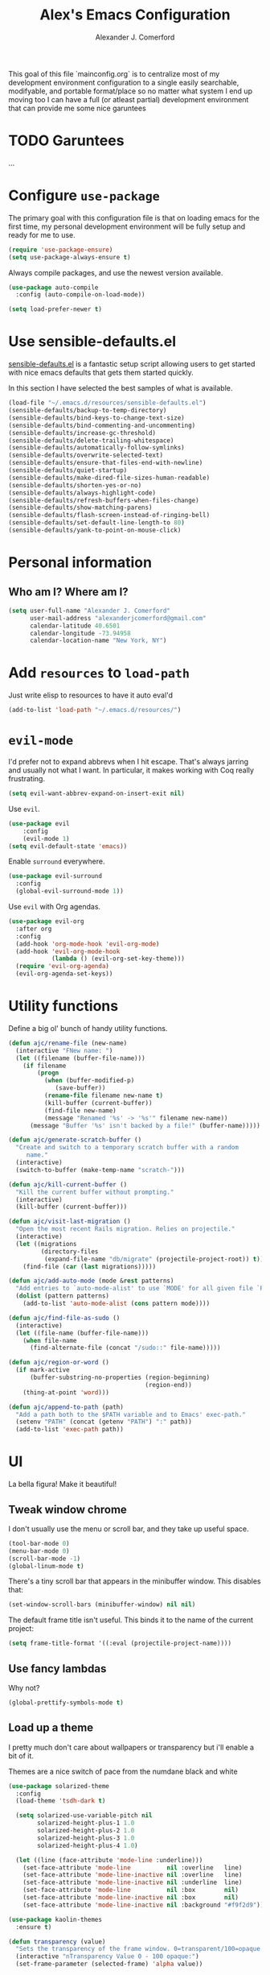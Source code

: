 #+TITLE: Alex's Emacs Configuration
#+AUTHOR: Alexander J. Comerford
#+OPTIONS: toc:nil num:nil

#       _.--._  _.--._
# ,-=.-":;:;:;\':;:;:;"-._
# \\\:;:;:;:;:;\:;:a:;:;:;\
#  \\\:;:;:;m;:;\:;:;:c:;:;\
#   \\\:;e;:;:;:;\:;:;:;:s:;\
#    \\\:;:;:;:;:;\:;::;:;:;:\
#     \\\;:;::;:;:;\:;:;:;::;:\
#      \\\;;:;:_:--:\:_:--:_;:;\
#       \\\_.-"      :      "-._\
#        \`_..--""--.;.--""--.._=>
#

This goal of this file `mainconfig.org` is to centralize
most of my development environment configuration to a single
easily searchable, modifyable, and portable format/place
so no matter what system I end up moving too I can have
a full (or atleast partial) development environment that can
provide me some nice garuntees

* TODO Garuntees
...

* Configure =use-package=

The primary goal with this configuration file
is that on loading emacs for the first time, my
personal development environment will be fully
setup and ready for me to use.

#+BEGIN_SRC emacs-lisp
  (require 'use-package-ensure)
  (setq use-package-always-ensure t)
#+END_SRC

#+RESULTS:
: t

Always compile packages, and use the newest version available.

#+BEGIN_SRC emacs-lisp
  (use-package auto-compile
    :config (auto-compile-on-load-mode))

  (setq load-prefer-newer t)
#+END_SRC

#+RESULTS:
: t

* Use sensible-defaults.el

[[https://github.com/hrs/sensible-defaults.el][sensible-defaults.el]] is a fantastic setup script allowing users
to get started with nice emacs defaults that gets them started
quickly.

In this section I have selected the best samples of what is
available.

#+BEGIN_SRC emacs-lisp
  (load-file "~/.emacs.d/resources/sensible-defaults.el")
  (sensible-defaults/backup-to-temp-directory)
  (sensible-defaults/bind-keys-to-change-text-size)
  (sensible-defaults/bind-commenting-and-uncommenting)
  (sensible-defaults/increase-gc-threshold)
  (sensible-defaults/delete-trailing-whitespace)
  (sensible-defaults/automatically-follow-symlinks)
  (sensible-defaults/overwrite-selected-text)
  (sensible-defaults/ensure-that-files-end-with-newline)
  (sensible-defaults/quiet-startup)
  (sensible-defaults/make-dired-file-sizes-human-readable)
  (sensible-defaults/shorten-yes-or-no)
  (sensible-defaults/always-highlight-code)
  (sensible-defaults/refresh-buffers-when-files-change)
  (sensible-defaults/show-matching-parens)
  (sensible-defaults/flash-screen-instead-of-ringing-bell)
  (sensible-defaults/set-default-line-length-to 80)
  (sensible-defaults/yank-to-point-on-mouse-click)
#+END_SRC

#+RESULTS:
: t

* Personal information
** Who am I? Where am I?

#+BEGIN_SRC emacs-lisp
  (setq user-full-name "Alexander J. Comerford"
        user-mail-address "alexanderjcomerford@gmail.com"
        calendar-latitude 40.6501
        calendar-longitude -73.94958
        calendar-location-name "New York, NY")
#+END_SRC

#+RESULTS:
: Boulder, CO

* Add =resources= to =load-path=

Just write elisp to resources to have it auto eval'd

#+BEGIN_SRC emacs-lisp
  (add-to-list 'load-path "~/.emacs.d/resources/")
#+END_SRC

* =evil-mode=

I'd prefer not to expand abbrevs when I hit escape. That's always jarring and
usually not what I want. In particular, it makes working with Coq really
frustrating.

#+BEGIN_SRC emacs-lisp
  (setq evil-want-abbrev-expand-on-insert-exit nil)
#+END_SRC

Use =evil=.

#+BEGIN_SRC emacs-lisp
(use-package evil
    :config
    (evil-mode 1)
(setq evil-default-state 'emacs))
#+END_SRC

Enable =surround= everywhere.

#+BEGIN_SRC emacs-lisp
  (use-package evil-surround
    :config
    (global-evil-surround-mode 1))
#+END_SRC

Use =evil= with Org agendas.

#+BEGIN_SRC emacs-lisp
  (use-package evil-org
    :after org
    :config
    (add-hook 'org-mode-hook 'evil-org-mode)
    (add-hook 'evil-org-mode-hook
              (lambda () (evil-org-set-key-theme)))
    (require 'evil-org-agenda)
    (evil-org-agenda-set-keys))
#+END_SRC
* Utility functions

Define a big ol' bunch of handy utility functions.

#+BEGIN_SRC emacs-lisp
  (defun ajc/rename-file (new-name)
    (interactive "FNew name: ")
    (let ((filename (buffer-file-name)))
      (if filename
          (progn
            (when (buffer-modified-p)
               (save-buffer))
            (rename-file filename new-name t)
            (kill-buffer (current-buffer))
            (find-file new-name)
            (message "Renamed '%s' -> '%s'" filename new-name))
        (message "Buffer '%s' isn't backed by a file!" (buffer-name)))))

  (defun ajc/generate-scratch-buffer ()
    "Create and switch to a temporary scratch buffer with a random
       name."
    (interactive)
    (switch-to-buffer (make-temp-name "scratch-")))

  (defun ajc/kill-current-buffer ()
    "Kill the current buffer without prompting."
    (interactive)
    (kill-buffer (current-buffer)))

  (defun ajc/visit-last-migration ()
    "Open the most recent Rails migration. Relies on projectile."
    (interactive)
    (let ((migrations
           (directory-files
            (expand-file-name "db/migrate" (projectile-project-root)) t)))
      (find-file (car (last migrations)))))

  (defun ajc/add-auto-mode (mode &rest patterns)
    "Add entries to `auto-mode-alist' to use `MODE' for all given file `PATTERNS'."
    (dolist (pattern patterns)
      (add-to-list 'auto-mode-alist (cons pattern mode))))

  (defun ajc/find-file-as-sudo ()
    (interactive)
    (let ((file-name (buffer-file-name)))
      (when file-name
        (find-alternate-file (concat "/sudo::" file-name)))))

  (defun ajc/region-or-word ()
    (if mark-active
        (buffer-substring-no-properties (region-beginning)
                                        (region-end))
      (thing-at-point 'word)))

  (defun ajc/append-to-path (path)
    "Add a path both to the $PATH variable and to Emacs' exec-path."
    (setenv "PATH" (concat (getenv "PATH") ":" path))
    (add-to-list 'exec-path path))
#+END_SRC

* UI

La bella figura! Make it beautiful!

** Tweak window chrome

I don't usually use the menu or scroll bar, and they take up useful space.

#+BEGIN_SRC emacs-lisp
  (tool-bar-mode 0)
  (menu-bar-mode 0)
  (scroll-bar-mode -1)
  (global-linum-mode t)
#+END_SRC

There's a tiny scroll bar that appears in the minibuffer window. This disables
that:

#+BEGIN_SRC emacs-lisp
  (set-window-scroll-bars (minibuffer-window) nil nil)
#+END_SRC

The default frame title isn't useful. This binds it to the name of the current
project:

#+BEGIN_SRC emacs-lisp
  (setq frame-title-format '((:eval (projectile-project-name))))
#+END_SRC

** Use fancy lambdas

Why not?

#+BEGIN_SRC emacs-lisp
  (global-prettify-symbols-mode t)
#+END_SRC

** Load up a theme

I pretty much don't care about wallpapers or transparency but i'll enable a bit of it.

Themes are a nice switch of pace from the numdane black and white

#+BEGIN_SRC emacs-lisp
  (use-package solarized-theme
    :config
    (load-theme 'tsdh-dark t)

    (setq solarized-use-variable-pitch nil
          solarized-height-plus-1 1.0
          solarized-height-plus-2 1.0
          solarized-height-plus-3 1.0
          solarized-height-plus-4 1.0)

    (let ((line (face-attribute 'mode-line :underline)))
      (set-face-attribute 'mode-line          nil :overline   line)
      (set-face-attribute 'mode-line-inactive nil :overline   line)
      (set-face-attribute 'mode-line-inactive nil :underline  line)
      (set-face-attribute 'mode-line          nil :box        nil)
      (set-face-attribute 'mode-line-inactive nil :box        nil)
      (set-face-attribute 'mode-line-inactive nil :background "#f9f2d9")))

  (use-package kaolin-themes
    :ensure t)

  (defun transparency (value)
    "Sets the transparency of the frame window. 0=transparent/100=opaque."
    (interactive "nTransparency Value 0 - 100 opaque:")
    (set-frame-parameter (selected-frame) 'alpha value))

  (defun ajc/apply-theme ()
    "Apply the `tsdh-dark' theme and make frames just slightly transparent."
    (interactive)
    (load-theme 'tsdh-dark t)
    (transparency 10))
#+END_SRC

#+RESULTS:
: ajc/apply-theme

If this code is being evaluated by =emacs --daemon=, ensure that each subsequent
frame is themed appropriately.

#+BEGIN_SRC emacs-lisp
  (if (daemonp)
      (add-hook 'after-make-frame-functions
                (lambda (frame)
                  (with-selected-frame frame (ajc/apply-theme))))
    (ajc/apply-theme))
#+END_SRC

** Use =moody= for a beautiful modeline

This gives me a truly lovely ribbon-based modeline.

#+BEGIN_SRC emacs-lisp
  (use-package moody
    :config
    (setq x-underline-at-descent-line t)
    (moody-replace-mode-line-buffer-identification)
    (moody-replace-vc-mode))
#+END_SRC

#+RESULTS:
: t

** Use =minions= to hide all minor modes

I never want to see a minor mode, and manually adding =:diminish= to every
use-package declaration is a hassle. This uses =minions= to hide all the minor
modes in the modeline. Nice!

By default there's a =;-)= after the major mode; that's an adorable default, but
I'd rather skip it.

#+BEGIN_SRC emacs-lisp
   (use-package minions
     :config
     (setq minions-mode-line-lighter ""
           minions-mode-line-delimiters '("" . ""))
     (minions-mode 1))
#+END_SRC

** Disable visual bell

=sensible-defaults= replaces the audible bell with a visual one, but I really
don't even want that (and my Emacs/Mac pair renders it poorly). This disables
the bell altogether.

#+BEGIN_SRC emacs-lisp
  (setq ring-bell-function 'ignore)
#+END_SRC

** Scroll conservatively

When point goes outside the window, Emacs usually recenters the buffer point.
I'm not crazy about that. This changes scrolling behavior to only scroll as far
as point goes.

#+BEGIN_SRC emacs-lisp
  (setq scroll-conservatively 100)
#+END_SRC

** Set default font and configure font resizing

I'm partial to Inconsolata.

The standard =text-scale-= functions just resize the text in the current buffer;
I'd generally like to resize the text in /every/ buffer, and I usually want to
change the size of the modeline, too (this is especially helpful when
presenting). These functions and bindings let me resize everything all together!

Note that this overrides the default font-related keybindings from
=sensible-defaults=.

#+BEGIN_SRC emacs-lisp
  (setq ajc/default-font "Inconsolata")
  (setq ajc/default-font-size 8)
  (setq ajc/current-font-size ajc/default-font-size)

  (setq ajc/font-change-increment 1.1)

  (defun ajc/font-code ()
    "Return a string representing the current font (like \"Inconsolata-14\")."
    (concat ajc/default-font "-" (number-to-string ajc/current-font-size)))

  (defun ajc/set-font-size ()
    "Set the font to `ajc/default-font' at `ajc/current-font-size'.
  Set that for the current frame, and also make it the default for
  other, future frames."
    (let ((font-code (ajc/font-code)))
      (add-to-list 'default-frame-alist (cons 'font font-code))
      (set-frame-font font-code)))

  (defun ajc/reset-font-size ()
    "Change font size back to `ajc/default-font-size'."
    (interactive)
    (setq ajc/current-font-size ajc/default-font-size)
    (ajc/set-font-size))

  (defun ajc/increase-font-size ()
    "Increase current font size by a factor of `ajc/font-change-increment'."
    (interactive)
    (setq ajc/current-font-size
          (ceiling (* ajc/current-font-size ajc/font-change-increment)))
    (ajc/set-font-size))

  (defun ajc/decrease-font-size ()
    "Decrease current font size by a factor of `ajc/font-change-increment', down to a minimum size of 1."
    (interactive)
    (setq ajc/current-font-size
          (max 1
               (floor (/ ajc/current-font-size ajc/font-change-increment))))
    (ajc/set-font-size))

  (define-key global-map (kbd "C-)") 'ajc/reset-font-size)
  (define-key global-map (kbd "C-+") 'ajc/increase-font-size)
  (define-key global-map (kbd "C-=") 'ajc/increase-font-size)
  (define-key global-map (kbd "C-_") 'ajc/decrease-font-size)
  (define-key global-map (kbd "C--") 'ajc/decrease-font-size)

  (ajc/reset-font-size)
#+END_SRC

** Highlight the current line

=global-hl-line-mode= softly highlights the background color of the line
containing point. It makes it a bit easier to find point, and it's useful when
pairing or presenting code.

#+BEGIN_SRC emacs-lisp
  (global-hl-line-mode)
#+END_SRC

Make hotkey to turn this on and off. This can be useful
if I'm showing a presentation and want to show the audience
where to look

#+BEGIN_SRC emacs-lisp
  (global-set-key (kbd "C-h C-l")  'global-hl-line-mode)
#+END_SRC

#+RESULTS:
: global-hl-line-mode

** Highlight uncommitted changes

Use the =diff-hl= package to highlight changed-and-uncommitted lines when
programming.

#+BEGIN_SRC emacs-lisp
  (use-package diff-hl
    :config
    (add-hook 'prog-mode-hook 'turn-on-diff-hl-mode)
    (add-hook 'vc-dir-mode-hook 'turn-on-diff-hl-mode))
#+END_SRC

* Project management

Here are a few emacs packages that are extremely useful including
manage the project, handle auto-completion, search for terms, and
deal with version control.

** =ag=

Set up =ag= for displaying search results.

#+BEGIN_SRC emacs-lisp
  (use-package ag)
#+END_SRC

** =company=

Use =company-mode= everywhere.

#+BEGIN_SRC emacs-lisp
  (use-package company)
  (add-hook 'after-init-hook 'global-company-mode)
#+END_SRC

Use =M-/= for completion.

#+BEGIN_SRC emacs-lisp
  (global-set-key (kbd "M-/") 'company-complete-common)
#+END_SRC

** =dumb-jump=

The =dumb-jump= package works well enough in a [[https://github.com/jacktasia/dumb-jump#supported-languages][ton of environments]], and it
doesn't require any additional setup. I've bound its most useful command to
=M-.=.

#+BEGIN_SRC emacs-lisp
  (use-package dumb-jump
    :config
    ;(define-key evil-normal-state-map (kbd "M-.") 'dumb-jump-go)
    (setq dumb-jump-selector 'ivy))
#+END_SRC

#+RESULTS:
: t

** =flycheck=

#+BEGIN_SRC emacs-lisp
   (use-package flycheck)
#+END_SRC

** =magit=

I use =magit= to handle version control. It's lovely, but I tweak a few things:

- I bring up the status menu with =C-x g=.
- Use =evil= keybindings with =magit=.
- The default behavior of =magit= is to ask before pushing. I haven't had any
  problems with accidentally pushing, so I'd rather not confirm that every time.
- Per [[http://tbaggery.com/2008/04/19/a-note-about-git-commit-messages.html][tpope's suggestions]], highlight commit text in the summary line that goes
  beyond 50 characters.
- On the command line I'll generally push a new branch with a plain old =git
  push=, which automatically creates a tracking branch on (usually) =origin=.
  Magit, by default, wants me to manually specify an upstream branch. This binds
  =P P= to =magit-push-implicitly=, which is just a wrapper around =git push
  -v=. Convenient!
- I'd like to start in the insert state when writing a commit message.

#+BEGIN_SRC emacs-lisp
  (use-package magit
    :bind
    ("C-x g" . magit-status)

    :config
    (use-package evil-magit)
    (use-package with-editor)
    (setq magit-push-always-verify nil)
    (setq git-commit-summary-max-length 50)

    (with-eval-after-load 'magit-remote
      (magit-define-popup-action 'magit-push-popup ?P
        'magit-push-implicitly--desc
        'magit-push-implicitly ?p t))

    (add-hook 'with-editor-mode-hook 'evil-insert-state))
#+END_SRC

I've been playing around with the newly-released =forge= for managing GitHub PRs
and issues. Seems slick so far.

#+BEGIN_SRC emacs-lisp
  (use-package ghub)
  ;(use-package forge)
#+END_SRC

** =projectile=

Projectile's default binding of =projectile-ag= to =C-c p s s= is clunky enough
that I rarely use it (and forget it when I need it). This binds it to the
easier-to-type =C-c v= to useful searches.

Bind =C-p= to fuzzy-finding files in the current project. We also need to
explicitly set that in a few other modes.

I use =ivy= as my completion system.

When I visit a project with =projectile-switch-project=, the default action is
to search for a file in that project. I'd rather just open up the top-level
directory of the project in =dired= and find (or create) new files from there.

I'd like to /always/ be able to recursively fuzzy-search for files, not just
when I'm in a Projectile-defined project. I use the current directory as a
project root (if I'm not in a "real" project).

#+BEGIN_SRC emacs-lisp
  (use-package projectile
    :bind
    ("C-c v" . 'projectile-ag)

    :config
    (define-key evil-normal-state-map (kbd "C-p") 'projectile-find-file)
    (evil-define-key 'motion ag-mode-map (kbd "C-p") 'projectile-find-file)
    (evil-define-key 'motion rspec-mode-map (kbd "C-p") 'projectile-find-file)

    (projectile-mode +1)

    (setq projectile-completion-system 'ivy)
    (setq projectile-switch-project-action 'projectile-dired)
    (setq projectile-require-project-root nil))
#+END_SRC

** =undo-tree=

I like tree-based undo management. I only rarely need it, but when I do, oh boy.

#+BEGIN_SRC emacs-lisp
  (use-package undo-tree)
#+END_SRC

** =tramp=

TRAMP (Transparent Remote Access, Multiple Protocols) is a package for editing
remote files, similar to AngeFtp or efs.

It's extremely handy when dealing with containers or vms and not having to rebuild
a bunch of things just to see a simple change.

#+BEGIN_SRC emacs-lisp
;; use docker tramp names
(use-package docker-tramp
  :ensure docker-tramp
  :config
  (setq docker-tramp-use-names t))

;; vagrant vms too
(use-package vagrant-tramp
  :ensure t)

(require 'docker-tramp-compat)
(use-package tramp
  :ensure t
  :defer t
  :config
  (setf tramp-persistency-file-name
        (concat temporary-file-directory "tramp-" (user-login-name))))
#+END_SRC

** =neotree=

This is a similar functionality of spacemacs with a foldable structure.

Pretty handy when dealing with a large code base

#+BEGIN_SRC emacs-lisp
(use-package neotree
  :ensure t
  :init
  (progn
    ;; Every time when the neotree window is opened, it will try to find current
    ;; file and jump to node.
    (setq-default neo-smart-open t)
    (setq-default neo-dont-be-alone t)
    (setq-default neo-window-fixed-size nil)
    (setq-default neo-show-hidden-files t))
  :config
  (progn
    (setq projectile-switch-project-action 'neotree-projectile-action)
    (setq neo-theme 'nerd) ; 'classic, 'nerd, 'ascii, 'arrow
    (setq neo-vc-integration '(face char))

    ;; Patch to fix vc integration
    (defun neo-vc-for-node (node)
      (let* ((backend (vc-backend node))
             (vc-state (when backend (vc-state node backend))))
        ;; (message "%s %s %s" node backend vc-state)
        (cons (cdr (assoc vc-state neo-vc-state-char-alist))
              (cl-case vc-state
                (up-to-date       neo-vc-up-to-date-face)
                (edited           neo-vc-edited-face)
                (needs-update     neo-vc-needs-update-face)
                (needs-merge      neo-vc-needs-merge-face)
                (unlocked-changes neo-vc-unlocked-changes-face)
                (added            neo-vc-added-face)
                (removed          neo-vc-removed-face)
                (conflict         neo-vc-conflict-face)
                (missing          neo-vc-missing-face)
                (ignored          neo-vc-ignored-face)
                (unregistered     neo-vc-unregistered-face)
                (user             neo-vc-user-face)
                (t                neo-vc-default-face)))))

    (defun modi/neotree-go-up-dir ()
      (interactive)
      (goto-char (point-min))
      (forward-line 2)
      (neotree-change-root))

    ;; http://emacs.stackexchange.com/a/12156/115
    (defun modi/find-file-next-in-dir (&optional prev)
      "Open the next file in the directory.
When PREV is non-nil, open the previous file in the directory."
      (interactive "P")
      (let ((neo-init-state (neo-global--window-exists-p)))
        (if (null neo-init-state)
            (neotree-show))
        (neo-global--select-window)
        (if (if prev
                (neotree-previous-line)
              (neotree-next-line))
            (progn
              (neo-buffer--execute nil
                                   (quote neo-open-file)
                                   (lambda (full-path &optional arg)
                                     (message "Reached dir: %s/" full-path)
                                     (if prev
                                         (neotree-next-line)
                                       (neotree-previous-line)))))
          (progn
            (if prev
                (message "You are already on the first file in the directory.")
              (message "You are already on the last file in the directory."))))
        (if (null neo-init-state)
            (neotree-hide))))

    (defun modi/find-file-prev-in-dir ()
      "Open the next file in the directory."
      (interactive)
      (modi/find-file-next-in-dir :prev))

    (bind-keys
     :map neotree-mode-map
      ("^" . modi/neotree-go-up-dir)
      ("<C-return>" . neotree-change-root)
      ("C" . neotree-change-root)
      ("c" . neotree-create-node)
      ("+" . neotree-create-node)
      ("d" . neotree-delete-node)
      ("r" . neotree-rename-node)))

  (add-to-list 'window-size-change-functions
               (lambda (frame)
                 (let ((neo-window (neo-global--get-window)))
                   (unless (null neo-window)
                     (setq neo-window-width (window-width neo-window))))))
  (global-set-key [f8] 'neotree-toggle))
#+END_SRC

* Programming environments

I like shallow indentation, but tabs are displayed as 8 characters by default.
This reduces that.

#+BEGIN_SRC emacs-lisp
  (setq-default tab-width 2)
#+END_SRC

Treating terms in CamelCase symbols as separate words makes editing a little
easier for me, so I like to use =subword-mode= everywhere.

#+BEGIN_SRC emacs-lisp
  (use-package subword
    :config (global-subword-mode 1))
#+END_SRC

Compilation output goes to the =*compilation*= buffer. I rarely have that window
selected, so the compilation output disappears past the bottom of the window.
This automatically scrolls the compilation window so I can always see the
output.

#+BEGIN_SRC emacs-lisp
  (setq compilation-scroll-output t)
#+END_SRC

** CSS, Sass, and Less

Indent by 2 spaces.

#+BEGIN_SRC emacs-lisp
  (use-package css-mode
    :config
    (setq css-indent-offset 2))
#+END_SRC

Don't compile the current SCSS file every time I save.

#+BEGIN_SRC emacs-lisp
  (use-package scss-mode
    :config
    (setq scss-compile-at-save nil))
#+END_SRC

Install Less.

#+BEGIN_SRC emacs-lisp
  (use-package less-css-mode)
#+END_SRC

** Golang

Install =go-mode= and related packages:

#+BEGIN_SRC emacs-lisp
  (use-package go-mode)
  (use-package go-errcheck)
  (use-package company-go)
#+END_SRC

Define my =$GOPATH= and tell Emacs where to find the Go binaries.

#+BEGIN_SRC emacs-lisp
  (setenv "GOPATH" "/home/ajc/code/go")
  (ajc/append-to-path (concat (getenv "GOPATH") "/bin"))
#+END_SRC

Run =goimports= on every file when saving, which formats the file and
automatically updates the list of imports. This requires that the =goimports=
binary be installed.

#+BEGIN_SRC emacs-lisp
  (setq gofmt-command "goimports")
  (add-hook 'before-save-hook 'gofmt-before-save)
#+END_SRC

When I open a Go file,

- Start up =company-mode= with the Go backend. This requires that the =gocode=
  binary is installed,
- Redefine the default =compile= command to something Go-specific, and
- Enable =flycheck=.

#+BEGIN_SRC emacs-lisp
  (add-hook 'go-mode-hook
            (lambda ()
              (set (make-local-variable 'company-backends)
                   '(company-go))
              (company-mode)
              (if (not (string-match "go" compile-command))
                  (set (make-local-variable 'compile-command)
                       "go build -v && go test -v && go vet"))
              (flycheck-mode)))
#+END_SRC

** Haskell

#+BEGIN_SRC emacs-lisp
  (use-package haskell-mode)
#+END_SRC

Enable =haskell-doc-mode=, which displays the type signature of a function, and
use smart indentation.

#+BEGIN_SRC emacs-lisp
  (add-hook 'haskell-mode-hook
            (lambda ()
              (haskell-doc-mode)
              (turn-on-haskell-indent)))
#+END_SRC

#+BEGIN_SRC emacs-lisp
  (ajc/append-to-path "~/.cabal/bin")
#+END_SRC

** JavaScript and CoffeeScript

Install =coffee-mode= from editing CoffeeScript code.

#+BEGIN_SRC emacs-lisp
  (use-package coffee-mode)
#+END_SRC

Indent everything by 2 spaces.

#+BEGIN_SRC emacs-lisp
  (setq js-indent-level 2)

  (add-hook 'coffee-mode-hook
            (lambda ()
              (yas-minor-mode 1)
              (setq coffee-tab-width 2)))
#+END_SRC

** Lisps

I like to use =paredit= in Lisp modes to balance parentheses (and more!).

# #+BEGIN_SRC emacs-lisp
#   (use-package paredit)
# #+END_SRC

=rainbow-delimiters= is convenient for coloring matching parentheses.

#+BEGIN_SRC emacs-lisp
  (use-package rainbow-delimiters)
#+END_SRC

All the lisps have some shared features, so we want to do the same things for
all of them. That includes using =paredit=, =rainbow-delimiters=, and
highlighting the whole expression when point is on a parenthesis.

#+BEGIN_SRC emacs-lisp
  (setq lispy-mode-hooks
        '(clojure-mode-hook
          emacs-lisp-mode-hook
          lisp-mode-hook
          scheme-mode-hook))

  (dolist (hook lispy-mode-hooks)
    (add-hook hook (lambda ()
                     (setq show-paren-style 'expression)
                     (paredit-mode)
                     (rainbow-delimiters-mode))))
#+END_SRC

If I'm writing in Emacs lisp I'd like to use =eldoc-mode= to display
documentation.

#+BEGIN_SRC emacs-lisp
  (use-package eldoc
    :config
    (add-hook 'emacs-lisp-mode-hook 'eldoc-mode))
#+END_SRC

I also like using =flycheck-package= to ensure that my Elisp packages are
correctly formatted.

#+BEGIN_SRC emacs-lisp
  (use-package flycheck-package)

  (eval-after-load 'flycheck
    '(flycheck-package-setup))
#+END_SRC

** Python

#+BEGIN_SRC emacs-lisp
  (use-package python-mode)
#+END_SRC

Add =~/.local/bin= to load path. That's where =virtualenv= is installed, and
we'll need that for =jedi=.

#+BEGIN_SRC emacs-lisp
  (ajc/append-to-path "~/.local/bin")
#+END_SRC

Enable =elpy=. This provides automatic indentation, auto-completion, syntax
checking, etc.

#+BEGIN_SRC emacs-lisp
  (use-package elpy)
  (elpy-enable)
#+END_SRC

Use =flycheck= for syntax checking:

#+BEGIN_SRC emacs-lisp
  (add-hook 'elpy-mode-hook 'flycheck-mode)
#+END_SRC

Format code according to PEP8 on save:

#+BEGIN_SRC emacs-lisp
  (use-package py-autopep8)
  (require 'py-autopep8)
  (add-hook 'elpy-mode-hook 'py-autopep8-enable-on-save)
#+END_SRC

Configure Jedi along with the associated =company= mode:

#+BEGIN_SRC emacs-lisp
  (use-package company-jedi)
  (add-to-list 'company-backends 'company-jedi)

  (add-hook 'python-mode-hook 'jedi:setup)
  (setq jedi:complete-on-dot t)
#+END_SRC

Add anaconda mode

#+BEGIN_SRC emacs-lisp
(use-package anaconda-mode
  :ensure anaconda-mode)
(use-package company-anaconda
  :ensure company-anaconda)
#+END_SRC

** =sh=

Indent with 2 spaces.

#+BEGIN_SRC emacs-lisp
  (add-hook 'sh-mode-hook
            (lambda ()
              (setq sh-basic-offset 2
                    sh-indentation 2)))
#+END_SRC

** Scala

Ensure that =scala-mode= and =sbt-mode= are installed.

#+BEGIN_SRC emacs-lisp
  (use-package scala-mode
    :interpreter
    ("scala" . scala-mode))
  (use-package sbt-mode)
#+END_SRC

Don't show the startup message with launching ENSIME:

#+BEGIN_SRC emacs-lisp
  (setq ensime-startup-notification nil)
#+END_SRC

Bind a few keys to common operations:

#+BEGIN_SRC emacs-lisp
  (evil-define-key 'normal ensime-mode-map (kbd "C-t") 'ensime-type-at-point)
  (evil-define-key 'normal ensime-mode-map (kbd "M-.") 'ensime-edit-definition)
#+END_SRC

** =web-mode=

#+BEGIN_SRC emacs-lisp
  (use-package web-mode)
#+END_SRC

If I'm in =web-mode=, I'd like to:

- Color color-related words with =rainbow-mode=.
- Still be able to run RSpec tests from =web-mode= buffers.
- Indent everything with 2 spaces.

#+BEGIN_SRC emacs-lisp
  (add-hook 'web-mode-hook
            (lambda ()
              (rainbow-mode)
              (rspec-mode)
              (setq web-mode-markup-indent-offset 2)))
#+END_SRC

Use =web-mode= with embedded Ruby files, regular HTML, and PHP.

#+BEGIN_SRC emacs-lisp
  (ajc/add-auto-mode
   'web-mode
   "\\.erb$"
   "\\.html$"
   "\\.php$"
   "\\.rhtml$")
#+END_SRC

** YAML

#+BEGIN_SRC emacs-lisp
  (use-package yaml-mode)
#+END_SRC

If I'm editing YAML I'm usually in a Rails project. I'd like to be able to run
the tests from any buffer.

#+BEGIN_SRC emacs-lisp
  (add-hook 'yaml-mode-hook 'rspec-mode)
#+END_SRC

** Docker

I work with docker containers alot so it's handy to have highlighting available

#+BEGIN_SRC emacs-lisp
(use-package dockerfile-mode
  :ensure dockerfile-mode)
(require 'dockerfile-mode)
(add-to-list 'auto-mode-alist '("Dockerfile\\'" . dockerfile-mode))
(use-package docker-compose-mode
  :ensure t)
(use-package docker
  :ensure t
  :bind ("C-c d" . docker))
#+END_SRC
** Markdown

Markdown is a really cool and handy format which most github repos
have. It would be nice to make them easily viewable

#+BEGIN_SRC emacs-lisp
(use-package markdown-mode
  :ensure t
  :commands (markdown-mode gfm-mode)
  :mode (("README\\.md\\'" . gfm-mode)
         ("\\.md\\'" . markdown-mode)
         ("\\.markdown\\'" . markdown-mode))
  :init (setq markdown-command "markdown"))
#+END_SRC
* Terminal

For a while I used =shell-pop= for shell sessions but I'm now transitioning
to using =multi-term= to manage my shell sessions. It's bound to =C-c t=.

#+BEGIN_SRC emacs-lisp
  (use-package multi-term)
  (global-set-key (kbd "C-c t") 'multi-term)
  (setq multi-term-dedicated-select-after-open-p t)
#+END_SRC

#+RESULTS:
: multi-term

Use a login shell:

#+BEGIN_SRC emacs-lisp
  (setq multi-term-program-switches "--login")
#+END_SRC

#+RESULTS:
: --login

I'd rather not use Evil in the terminal. It's not especially useful (I don't use
vi bindings in xterm) and it shadows useful keybindings (=C-d= for EOF, for
example).

#+BEGIN_SRC emacs-lisp
  (evil-set-initial-state 'term-mode 'emacs)
#+END_SRC

I add a bunch of hooks to =term-mode=:

- I'd like links (URLs, etc) to be clickable.
- Yanking in =term-mode= doesn't quite work. The text from the paste appears in
  the buffer but isn't sent to the shell process. This correctly binds =C-y= and
  middle-click to yank the way we'd expect.
- I bind =M-o= to quickly change windows. I'd like that in terminals, too.
- I don't want to perform =yasnippet= expansion when tab-completing.

#+BEGIN_SRC emacs-lisp
  (defun ajc/term-paste (&optional string)
    (interactive)
    (process-send-string
     (get-buffer-process (current-buffer))
     (if string string (current-kill 0))))

  (add-hook 'term-mode-hook
            (lambda ()
              (goto-address-mode)
              (define-key term-raw-map (kbd "C-y") 'ajc/term-paste)
              (define-key term-raw-map (kbd "<mouse-2>") 'ajc/term-paste)
              (define-key term-raw-map (kbd "M-o") 'other-window)
              (define-key term-raw-map (kbd "M-n") 'multi-term-next)
              (define-key term-raw-map (kbd "M-p") 'multi-term-prev)
              (defun term-send-Cr () (interactive) (term-send-raw-string "\C-r"))
              ;(evil-local-set-key 'insert (kbd "C-r") 'term-send-Cr)
              (define-key term-raw-map (kbd "C-r")      'term-send-Cr)
              (defun term-send-Cright () (interactive) (term-send-raw-string "\e[1;5C"))
              (defun term-send-Cleft  () (interactive) (term-send-raw-string "\e[1;5D"))
              (define-key term-raw-map (kbd "C-<right>")      'term-send-Cright)
              (define-key term-raw-map (kbd "C-<left>")       'term-send-Cleft)

              (setq yas-dont-activate t)))
#+END_SRC

#+RESULTS:
| (lambda nil (goto-address-mode) (define-key term-raw-map (kbd C-y) (quote ajc/term-paste)) (define-key term-raw-map (kbd <mouse-2>) (quote ajc/term-paste)) (define-key term-raw-map (kbd M-o) (quote other-window)) (define-key term-raw-map (kbd M-n) (quote multi-term-next)) (define-key term-raw-map (kbd M-p) (quote multi-term-prev)) (defun term-send-Cright nil (interactive) (term-send-raw-string [1;5C)) (defun term-send-Cleft nil (interactive) (term-send-raw-string [1;5D)) (define-key term-raw-map (kbd C-<right>) (quote term-send-Cright)) (define-key term-raw-map (kbd C-<left>) (quote term-send-Cleft)) (setq yas-dont-activate t)) | multi-term-keystroke-setup | (lambda nil (goto-address-mode) (define-key term-raw-map (kbd C-y) (quote ajc/term-paste)) (define-key term-raw-map (kbd <mouse-2>) (quote ajc/term-paste)) (define-key term-raw-map (kbd M-o) (quote other-window)) (define-key term-raw-map (kbd M-n) (quote multi-term-next)) (define-key term-raw-map (kbd M-p) (quote multi-term-prev)) (defun term-send-Cr nil (interactive) (term-send-raw-string )) (evil-local-set-key (quote insert) (kbd C-r) (quote term-send-Cr)) (define-key term-raw-map (kbd C-r) (quote term-send-Cr)) (defun term-send-Cright nil (interactive) (term-send-raw-string [1;5C)) (defun term-send-Cleft nil (interactive) (term-send-raw-string [1;5D)) (define-key term-raw-map (kbd C-<right>) (quote term-send-Cright)) (define-key term-raw-map (kbd C-<left>) (quote term-send-Cleft)) (setq yas-dont-activate t)) | (lambda nil (goto-address-mode) (define-key term-raw-map (kbd C-y) (quote ajc/term-paste)) (define-key term-raw-map (kbd <mouse-2>) (quote ajc/term-paste)) (define-key term-raw-map (kbd M-o) (quote other-window)) (define-key term-raw-map (kbd M-n) (quote multi-term-next)) (define-key term-raw-map (kbd M-p) (quote multi-term-prev)) (defun term-send-Cr nil (interactive) (term-send-raw-string )) (define-key term-raw-map (kbd C-r) (quote term-send-Cr)) (defun term-send-Cright nil (interactive) (term-send-raw-string [1;5C)) (defun term-send-Cleft nil (interactive) (term-send-raw-string [1;5D)) (define-key term-raw-map (kbd C-<right>) (quote term-send-Cright)) (define-key term-raw-map (kbd C-<left>) (quote term-send-Cleft)) (setq yas-dont-activate t)) | (lambda nil (goto-address-mode) (define-key term-raw-map (kbd C-y) (quote ajc/term-paste)) (define-key term-raw-map (kbd <mouse-2>) (quote ajc/term-paste)) (define-key term-raw-map (kbd M-o) (quote other-window)) (define-key term-raw-map (kbd M-n) (quote multi-term-next)) (define-key term-raw-map (kbd M-p) (quote multi-term-prev)) (define-key term-raw-map (kbd C-r) (quote multi-term-prev)) (defun term-send-Cright nil (interactive) (term-send-raw-string [1;5C)) (defun term-send-Cleft nil (interactive) (term-send-raw-string [1;5D)) (define-key term-raw-map (kbd C-<right>) (quote term-send-Cright)) (define-key term-raw-map (kbd C-<left>) (quote term-send-Cleft)) (setq yas-dont-activate t)) | (lambda nil (goto-address-mode) (define-key term-raw-map (kbd C-y) (quote ajc/term-paste)) (define-key term-raw-map (kbd <mouse-2>) (quote ajc/term-paste)) (define-key term-raw-map (kbd M-o) (quote other-window)) (define-key term-raw-map (kbd M-n) (quote multi-term-next)) (define-key term-raw-map (kbd M-p) (quote multi-term-prev)) (setq yas-dont-activate t)) |

I have this really cool function so I can send regions to a terminal. Really
handy when you want to execute selections without copying and pasting

#+BEGIN_SRC emacs-lisp
;;
;; Send region to running emacs process
;;
(global-set-key (kbd "C-u") #'tws-region-to-process)
(defun tws-region-to-process (arg beg end)
  "Send the current region to a process buffer.
The first time it's called, will prompt for the buffer to
send to. Subsequent calls send to the same buffer, unless a
prefix argument is used (C-u), or the buffer no longer has an
active process."
  (interactive "P\nr")
  (when (or arg ;; user asks for selection
          (not (boundp 'tws-process-target)) ;; target not set
          ;; or target is not set to an active process:
          (not (process-live-p (get-buffer-process tws-process-target))))
    (let (procs buf)
     (setq procs (remove nil (seq-map
                  (lambda (el)
                    (when (setq buf (process-buffer el))
                      (buffer-name buf)))
                  (process-list))))
     (if (not procs) (error "No process buffers currently open.")
      (setq tws-process-target (completing-read "Process: " procs)))))
  ;(process-send-region tws-process-target beg end))
  (process-send-string tws-process-target (buffer-substring beg end)))
#+END_SRC

* Publishing and task management with Org-mode

#+BEGIN_SRC emacs-lisp
  (use-package org)
#+END_SRC

** Display preferences

I like to see an outline of pretty bullets instead of a list of asterisks.

#+BEGIN_SRC emacs-lisp
  (use-package org-bullets
    :init
    (add-hook 'org-mode-hook 'org-bullets-mode))
#+END_SRC

I like seeing a little downward-pointing arrow instead of the usual ellipsis
(=...=) that org displays when there's stuff under a header.

#+BEGIN_SRC emacs-lisp
  (setq org-ellipsis "⤵")
#+END_SRC

Use syntax highlighting in source blocks while editing.

#+BEGIN_SRC emacs-lisp
  (setq org-src-fontify-natively t)
#+END_SRC

Make TAB act as if it were issued in a buffer of the language's major mode.

#+BEGIN_SRC emacs-lisp
  (setq org-src-tab-acts-natively t)
#+END_SRC

When editing a code snippet, use the current window rather than popping open a
new one (which shows the same information).

#+BEGIN_SRC emacs-lisp
  (setq org-src-window-setup 'current-window)
#+END_SRC

Quickly insert a block of elisp:

#+BEGIN_SRC emacs-lisp
  (add-to-list 'org-structure-template-alist
               '("el" . "src emacs-lisp"))
#+END_SRC

** Task and org-capture management

Store my org files in =~/documents/org=, maintain an inbox in Dropbox, define
the location of an index file (my main todo list), and archive finished tasks in
=~/documents/org/archive.org=.

#+BEGIN_SRC emacs-lisp
  (setq org-directory "~/documents/org")

  (defun org-file-path (filename)
    "Return the absolute address of an org file, given its relative name."
    (concat (file-name-as-directory org-directory) filename))

  (setq org-inbox-file "~/Dropbox/inbox.org")
  (setq org-index-file (org-file-path "index.org"))
  (setq org-archive-location
        (concat (org-file-path "archive.org") "::* From %s"))
#+END_SRC

I use [[http://agiletortoise.com/drafts/][Drafts]] to create new tasks, format them according to a template, and
append them to an "inbox.org" file in my Dropbox. This function lets me import
them easily from that inbox file to my index.

#+BEGIN_SRC emacs-lisp
  (defun ajc/copy-tasks-from-inbox ()
    (when (file-exists-p org-inbox-file)
      (save-excursion
        (find-file org-index-file)
        (goto-char (point-max))
        (insert-file-contents org-inbox-file)
        (delete-file org-inbox-file))))
#+END_SRC

I store all my todos in =~/documents/org/index.org=, so I'd like to derive my
agenda from there.

#+BEGIN_SRC emacs-lisp
  (setq org-agenda-files (list org-index-file))
#+END_SRC

Hitting =C-c C-x C-s= will mark a todo as done and move it to an appropriate
place in the archive.

#+BEGIN_SRC emacs-lisp
  (defun ajc/mark-done-and-archive ()
    "Mark the state of an org-mode item as DONE and archive it."
    (interactive)
    (org-todo 'done)
    (org-archive-subtree))

  (define-key org-mode-map (kbd "C-c C-x C-s") 'ajc/mark-done-and-archive)
#+END_SRC

Record the time that a todo was archived.

#+BEGIN_SRC emacs-lisp
  (setq org-log-done 'time)
#+END_SRC

**** Capturing tasks

Define a few common tasks as capture templates. Specifically, I frequently:

- Record ideas for future blog posts in =~/documents/notes/blog-ideas.org=,
- Maintain a todo list in =~/documents/org/index.org=.
- Convert emails into todos to maintain an empty inbox.

#+BEGIN_SRC emacs-lisp
  (setq org-capture-templates
        '(("b" "Blog idea"
           entry
           (file "~/documents/notes/blog-ideas.org")
           "* %?\n")

          ("e" "Email" entry
           (file+headline org-index-file "Inbox")
           "* TODO %?\n\n%a\n\n")

          ("f" "Finished book"
           table-line (file "~/documents/notes/books-read.org")
           "| %^{Title} | %^{Author} | %u |")

          ("r" "Reading"
           checkitem
           (file (org-file-path "to-read.org")))

          ("s" "Subscribe to an RSS feed"
           plain
           (file "~/documents/rss/urls")
           "%^{Feed URL} \"~%^{Feed name}\"")

          ("t" "Todo"
           entry
           (file+headline org-index-file "Inbox")
           "* TODO %?\n")))
#+END_SRC

When I'm starting an Org capture template I'd like to begin in insert mode. I'm
opening it up in order to start typing something, so this skips a step.

#+BEGIN_SRC emacs-lisp
  (add-hook 'org-capture-mode-hook 'evil-insert-state)
#+END_SRC

Refiling according to the document's hierarchy.

#+BEGIN_SRC emacs-lisp
  (setq org-refile-use-outline-path t)
  (setq org-outline-path-complete-in-steps nil)
#+END_SRC

**** Keybindings

Bind a few handy keys.

#+BEGIN_SRC emacs-lisp
  (define-key global-map "\C-cl" 'org-store-link)
  (define-key global-map "\C-ca" 'org-agenda)
  (define-key global-map "\C-cc" 'org-capture)
#+END_SRC

Hit =C-c i= to quickly open up my todo list.

#+BEGIN_SRC emacs-lisp
  (defun ajc/open-index-file ()
    "Open the master org TODO list."
    (interactive)
    (ajc/copy-tasks-from-inbox)
    (find-file org-index-file)
    (flycheck-mode -1)
    (end-of-buffer))

  (global-set-key (kbd "C-c i") 'ajc/open-index-file)
#+END_SRC

Hit =M-n= to quickly open up a capture template for a new todo.

#+BEGIN_SRC emacs-lisp
  (defun org-capture-todo ()
    (interactive)
    (org-capture :keys "t"))

  (global-set-key (kbd "M-n") 'org-capture-todo)
  (add-hook 'gfm-mode-hook
            (lambda () (local-set-key (kbd "M-n") 'org-capture-todo)))
  (add-hook 'haskell-mode-hook
            (lambda () (local-set-key (kbd "M-n") 'org-capture-todo)))
#+END_SRC

** Exporting

Allow export to markdown and beamer (for presentations).

#+BEGIN_SRC emacs-lisp
  (require 'ox-md)
  (require 'ox-beamer)
#+END_SRC

Allow =babel= to evaluate Emacs lisp, Ruby, dot, or Gnuplot code.

#+BEGIN_SRC emacs-lisp
  (use-package gnuplot)

  (org-babel-do-load-languages
   'org-babel-load-languages
   '((emacs-lisp . t)
     (ruby . t)
     (dot . t)
     (gnuplot . t)))
#+END_SRC

Don't ask before evaluating code blocks.

#+BEGIN_SRC emacs-lisp
  (setq org-confirm-babel-evaluate nil)
#+END_SRC

Associate the "dot" language with the =graphviz-dot= major mode.

#+BEGIN_SRC emacs-lisp
  (use-package graphviz-dot-mode)
  (add-to-list 'org-src-lang-modes '("dot" . graphviz-dot))
#+END_SRC

Translate regular ol' straight quotes to typographically-correct curly quotes
when exporting.

#+BEGIN_SRC emacs-lisp
  (setq org-export-with-smart-quotes t)
#+END_SRC

**** Exporting to HTML

Don't include a footer with my contact and publishing information at the bottom
of every exported HTML document.

#+BEGIN_SRC emacs-lisp
  (setq org-html-postamble nil)
#+END_SRC

Exporting to HTML and opening the results triggers =/usr/bin/sensible-browser=,
which checks the =$BROWSER= environment variable to choose the right browser.
I'd like to always use Firefox, so:

#+BEGIN_SRC emacs-lisp
  (setq browse-url-browser-function 'browse-url-generic
        browse-url-generic-program "firefox")

  (setenv "BROWSER" "firefox")
#+END_SRC

**** Exporting to PDF

I want to produce PDFs with syntax highlighting in the code. The best way to do
that seems to be with the =minted= package, but that package shells out to
=pygments= to do the actual work. =pdflatex= usually disallows shell commands;
this enables that.

#+BEGIN_SRC emacs-lisp
  (setq org-latex-pdf-process
        '("xelatex -shell-escape -interaction nonstopmode -output-directory %o %f"
          "xelatex -shell-escape -interaction nonstopmode -output-directory %o %f"
          "xelatex -shell-escape -interaction nonstopmode -output-directory %o %f"))
#+END_SRC

Include the =minted= package in all of my LaTeX exports.

#+BEGIN_SRC emacs-lisp
  (add-to-list 'org-latex-packages-alist '("" "minted"))
  (setq org-latex-listings 'minted)
#+END_SRC


** TeX configuration

I rarely write LaTeX directly any more, but I often export through it with
org-mode, so I'm keeping them together.

Automatically parse the file after loading it.

#+BEGIN_SRC emacs-lisp
  (setq TeX-parse-self t)
#+END_SRC

Always use =pdflatex= when compiling LaTeX documents. I don't really have any
use for DVIs.

#+BEGIN_SRC emacs-lisp
  (setq TeX-PDF-mode t)
#+END_SRC

Open compiled PDFs in =zathura= instead of in the editor.

#+BEGIN_SRC emacs-lisp
  (add-hook 'org-mode-hook
        '(lambda ()
           (delete '("\\.pdf\\'" . default) org-file-apps)
           (add-to-list 'org-file-apps '("\\.pdf\\'" . "zathura %s"))))
#+END_SRC

Enable a minor mode for dealing with math (it adds a few useful keybindings),
and always treat the current file as the "main" file. That's intentional, since
I'm usually actually in an org document.

#+BEGIN_SRC emacs-lisp
  (add-hook 'LaTeX-mode-hook
            (lambda ()
              (LaTeX-math-mode)
              (setq TeX-master t)))
#+END_SRC
* =dired=

Hide dotfiles by default, but toggle their visibility with =.=.

#+BEGIN_SRC emacs-lisp
  (use-package dired-hide-dotfiles
    :config
    (dired-hide-dotfiles-mode)
    (define-key dired-mode-map "." 'dired-hide-dotfiles-mode))
#+END_SRC

Open media with the appropriate programs.

#+BEGIN_SRC emacs-lisp
  (use-package dired-open
    :config
    (setq dired-open-extensions
          '(("pdf" . "zathura")
            ("mkv" . "vlc")
            ("mp3" . "vlc")
            ("mp4" . "vlc")
            ("avi" . "vlc"))))
#+END_SRC

These are the switches that get passed to =ls= when =dired= gets a list of
files. We're using:

- =l=: Use the long listing format.
- =h=: Use human-readable sizes.
- =v=: Sort numbers naturally.
- =A=: Almost all. Doesn't include "=.=" or "=..=".

#+BEGIN_SRC emacs-lisp
  (setq-default dired-listing-switches "-lhvA")
#+END_SRC

Use "j" and "k" to move around in =dired=.

#+BEGIN_SRC emacs-lisp
  (evil-define-key 'normal dired-mode-map (kbd "j") 'dired-next-line)
  (evil-define-key 'normal dired-mode-map (kbd "k") 'dired-previous-line)
#+END_SRC

Kill buffers of files/directories that are deleted in =dired=.

#+BEGIN_SRC emacs-lisp
  (setq dired-clean-up-buffers-too t)
#+END_SRC

Always copy directories recursively instead of asking every time.

#+BEGIN_SRC emacs-lisp
  (setq dired-recursive-copies 'always)
#+END_SRC

Ask before recursively /deleting/ a directory, though.

#+BEGIN_SRC emacs-lisp
  (setq dired-recursive-deletes 'top)
#+END_SRC

Open a file with an external program (that is, through =xdg-open=) by hitting
=C-c C-o=.

#+BEGIN_SRC emacs-lisp
  (defun dired-xdg-open ()
    "In dired, open the file named on this line."
    (interactive)
    (let* ((file (dired-get-filename nil t)))
      (call-process "xdg-open" nil 0 nil file)))

  (define-key dired-mode-map (kbd "C-c C-o") 'dired-xdg-open)
#+END_SRC


#+BEGIN_SRC emacs-lisp
(use-package ranger
  :ensure ranger)
(ranger-override-dired-mode t)
#+END_SRC

#+RESULTS:
: t

* Editing settings

** Quickly visit Emacs configuration

I futz around with my dotfiles a lot. This binds =C-c e= to quickly open my
Emacs configuration file.

#+BEGIN_SRC emacs-lisp
  (defun ajc/visit-emacs-config ()
    (interactive)
    (find-file "~/.emacs.d/configuration.org"))

  (global-set-key (kbd "C-c e") 'ajc/visit-emacs-config)
#+END_SRC

** Always kill current buffer

Assume that I always want to kill the current buffer when hitting =C-x k=.

#+BEGIN_SRC emacs-lisp
  (global-set-key (kbd "C-x k") 'ajc/kill-current-buffer)
#+END_SRC

** Set up =helpful=

The =helpful= package provides, among other things, more context in Help
buffers.

#+BEGIN_SRC emacs-lisp
  (use-package helpful)

  (global-set-key (kbd "C-h f") #'helpful-callable)
  (global-set-key (kbd "C-h v") #'helpful-variable)
  (global-set-key (kbd "C-h k") #'helpful-key)
  (evil-define-key 'normal helpful-mode-map (kbd "q") 'quit-window)
#+END_SRC

** Look for executables in =/usr/local/bin=

#+BEGIN_SRC emacs-lisp
  (ajc/append-to-path "/usr/local/bin")
#+END_SRC

** Save my location within a file

Using =save-place-mode= saves the location of point for every file I visit. If I
close the file or close the editor, then later re-open it, point will be at the
last place I visited.

#+BEGIN_SRC emacs-lisp
  (save-place-mode t)
#+END_SRC

** Always indent with spaces

Never use tabs. Tabs are the devil’s whitespace.

#+BEGIN_SRC emacs-lisp
  (setq-default indent-tabs-mode nil)
#+END_SRC

** Install and configure =which-key=

=which-key= displays the possible completions for a long keybinding. That's
really helpful for some modes (like =projectile=, for example).

#+BEGIN_SRC emacs-lisp
  (use-package which-key
    :config (which-key-mode))
#+END_SRC

** Configure =yasnippet=

#+BEGIN_SRC emacs-lisp
  (use-package yasnippet)
#+END_SRC

I keep my snippets in =~/.emacs/snippets/text-mode=, and I always want =yasnippet=
enabled.

#+BEGIN_SRC emacs-lisp
  (setq yas-snippet-dirs '("~/.emacs.d/snippets/text-mode"))
  (yas-global-mode 1)
#+END_SRC

I /don’t/ want =yas= to automatically indent the snippets it inserts. Sometimes
this looks pretty bad (when indenting org-mode, for example, or trying to guess
at the correct indentation for Python).

#+BEGIN_SRC emacs-lisp
  (setq yas/indent-line nil)
#+END_SRC

** Configure =ivy= and =counsel=

I use =ivy= and =counsel= as my completion framework.

This configuration:

- Uses =counsel-M-x= for command completion,
- Replaces =isearch= with =swiper=,
- Uses =smex= to maintain history,
- Enables fuzzy matching everywhere except swiper (where it's thoroughly
  unhelpful), and
- Includes recent files in the switch buffer.

#+BEGIN_SRC emacs-lisp
  (use-package counsel
    :bind
    ("M-X" . 'counsel-M-x)
    ("C-s" . 'swiper)

    :config
    (use-package flx)
    (use-package smex)

    (ivy-mode 1)
    (setq ivy-use-virtual-buffers t)
    (setq ivy-count-format "(%d/%d) ")
    (setq ivy-initial-inputs-alist nil)
    (setq ivy-re-builders-alist
          '((swiper . ivy--regex-plus)
            (t . ivy--regex-fuzzy))))
#+END_SRC

** Switch and rebalance windows when splitting

When splitting a window, I invariably want to switch to the new window. This
makes that automatic.

#+BEGIN_SRC emacs-lisp
  (defun ajc/split-window-below-and-switch ()
    "Split the window horizontally, then switch to the new pane."
    (interactive)
    (split-window-below)
    (balance-windows)
    (other-window 1))

  (defun ajc/split-window-right-and-switch ()
    "Split the window vertically, then switch to the new pane."
    (interactive)
    (split-window-right)
    (balance-windows)
    (other-window 1))

  (global-set-key (kbd "C-x 2") 'ajc/split-window-below-and-switch)
  (global-set-key (kbd "C-x 3") 'ajc/split-window-right-and-switch)
#+END_SRC

** Mass editing of =grep= results

I like the idea of mass editing =grep= results the same way I can edit filenames
in =dired=. These keybindings allow me to use =C-x C-q= to start editing =grep=
results and =C-c C-c= to stop, just like in =dired=.

#+BEGIN_SRC emacs-lisp
  (use-package wgrep)

  (eval-after-load 'grep
    '(define-key grep-mode-map
      (kbd "C-x C-q") 'wgrep-change-to-wgrep-mode))

  (eval-after-load 'wgrep
    '(define-key grep-mode-map
      (kbd "C-c C-c") 'wgrep-finish-edit))

  (setq wgrep-auto-save-buffer t)
#+END_SRC

** Use projectile everywhere

#+BEGIN_SRC emacs-lisp
  (projectile-global-mode)
#+END_SRC

** Add a bunch of engines for =engine-mode=

Enable [[https://github.com/ajc/engine-mode][engine-mode]] and define a few useful engines.

#+BEGIN_SRC emacs-lisp
  (use-package engine-mode)
  (require 'engine-mode)

  (defengine duckduckgo
    "https://duckduckgo.com/?q=%s"
    :keybinding "d")

  (defengine github
    "https://github.com/search?ref=simplesearch&q=%s"
    :keybinding "g")

  (defengine google
    "http://www.google.com/search?ie=utf-8&oe=utf-8&q=%s")

  (defengine rfcs
    "http://pretty-rfc.herokuapp.com/search?q=%s")

  (defengine stack-overflow
    "https://stackoverflow.com/search?q=%s"
    :keybinding "s")

  (defengine wikipedia
    "http://www.wikipedia.org/search-redirect.php?language=en&go=Go&search=%s"
    :keybinding "w")

  (defengine wiktionary
    "https://www.wikipedia.org/search-redirect.php?family=wiktionary&language=en&go=Go&search=%s")

  (defengine youtube
    "https://www.youtube.com/results?search_query=%s")

  (engine-mode t)
#+END_SRC

* Helm

Man the ship! Helm is a sub community of emacs users who build
applications ontop of the Helm framework for standard utilities.

It's extremely handy for autocompleting without tab completion!

#+BEGIN_SRC emacs-lisp
(use-package helm
  :ensure t
  :bind (("M-x" . helm-M-x)
         ("C-x b" . helm-buffers-list)
         ("C-x f" . helm-find-files)
         ("C-x r b" . helm-bookmarks)))
#+END_SRC

#+RESULTS:
: helm-bookmarks

** High level helm setup modes and things

#+BEGIN_SRC emacs-lisp
(require 'helm-config)
(helm-mode 1)

;; Globally enable fuzzy matching for helm-mode.
(setq helm-mode-fuzzy-match t)
(setq helm-completion-in-region-fuzzy-match t)
(setq helm-M-x-fuzzy-match t)
(setq helm-buffers-fuzzy-matching t)
(setq helm-recentf-fuzzy-match t)
(customize-set-variable 'helm-ff-lynx-style-map t)

;; Enter directories with RET, same as ido
;; http://emacs.stackexchange.com/questions/3798/how-do-i-make-pressing-ret-in-helm-find-files-open-the-directory/7896#7896
(defun helm-find-files-navigate-forward (orig-fun &rest args)
  (if (file-directory-p (helm-get-selection))
      (apply orig-fun args)
    (helm-maybe-exit-minibuffer)))
(advice-add 'helm-execute-persistent-action :around #'helm-find-files-navigate-forward)
(with-eval-after-load 'helm-files
  (define-key helm-find-files-map (kbd "<return>") 'helm-execute-persistent-action))

;; Don't show "." and ".." directories when finding files.
;; https://github.com/hatschipuh/better-helm
(with-eval-after-load 'helm-files
  (advice-add 'helm-ff-filter-candidate-one-by-one
              :before-while 'no-dots-display-file-p))
(defvar no-dots-whitelist nil
  "List of helm buffers in which to show dots.")

(defun no-dots-in-white-listed-helm-buffer-p ()
  (member helm-buffer no-dots-whitelist))

(defun no-dots-display-file-p (file)
  ;; in a whitelisted buffer display the file regardless of its name
  (or (no-dots-in-white-listed-helm-buffer-p)
      ;; not in a whitelisted buffer display all files
      ;; which does not end with /. /..
      (not (string-match "\\(?:/\\|\\`\\)\\.\\{1,2\\}\\'" file))))

;; major key
(global-set-key [remap execute-extended-command] #'helm-smex)
#+END_SRC

#+RESULTS:
: helm-smex

** Disable helm in some common emacs apps

#+BEGIN_SRC emacs-lisp
;; Disable Helm in the following functions.
;; See: https://github.com/emacs-helm/helm/wiki#customize-helm-mode
(setq helm-completing-read-handlers-alist
      '((find-file-read-only . ido)
        (magit-gitignore . nil)
        (rename-file . ido)))
#+END_SRC

** auxilary helm

This section is mainly for emacs...helm...packages...

#+BEGIN_SRC emacs-lisp
;; Install accompanying helm packages
(use-package helm-projectile
  :ensure t
  :init
  (setq projectile-completion-system 'helm)
  (helm-projectile-on))
(use-package helm-tramp
  :ensure t
  :bind ("C-c s" . helm-tramp)
  :config
   (setq tramp-default-method "docker"))
#+END_SRC

#+RESULTS:
: helm-tramp

* Set custom keybindings

Just a few handy functions.

#+BEGIN_SRC emacs-lisp
  (global-set-key (kbd "C-w") 'backward-kill-word)
  (global-set-key (kbd "M-o") 'other-window)
#+END_SRC

Remap when working in terminal Emacs.

#+BEGIN_SRC emacs-lisp
  (define-key input-decode-map "\e[1;2A" [S-up])
#+END_SRC

I like enlarging and shrinking windows easily

#+BEGIN_SRC emacs-lisp
;; hotkey window resizingx
(global-set-key (kbd "C-M-<left>") 'shrink-window-horizontally)
(global-set-key (kbd "C-M-<right>") 'enlarge-window-horizontally)
(global-set-key (kbd "C-M-<down>") 'shrink-window)
(global-set-key (kbd "C-M-<up>") 'enlarge-window)
#+END_SRC

#+RESULTS:
: enlarge-window

Also switching between windows

#+BEGIN_SRC emacs-lisp
;; window switching hotkeys
(global-set-key (kbd "C-c <left>")  'windmove-left)
(global-set-key (kbd "C-c <right>") 'windmove-right)
(global-set-key (kbd "C-c <up>")    'windmove-up)
(global-set-key (kbd "C-c <down>")  'windmove-down)
#+END_SRC

Nice sliding window scrolling

#+BEGIN_SRC emacs-lisp
;; hotkey scrolling
(defun next-line-and-recenter () (interactive) (next-line) (recenter))
(defun previous-line-and-recenter () (interactive) (previous-line) (recenter))
(global-set-key (kbd "C-n") 'next-line-and-recenter)
(global-set-key (kbd "C-p") 'previous-line-and-recenter)
#+END_SRC

* Extra

I don't know where to put this... it's really handy when re-arranging
buffers for any what reason

#+BEGIN_SRC emacs-lisp
(use-package buffer-move
  :ensure t)
#+END_SRC

Great for jupyter notebook things

#+BEGIN_SRC emacs-lisp
(use-package ein
  :ensure t)
#+END_SRC
